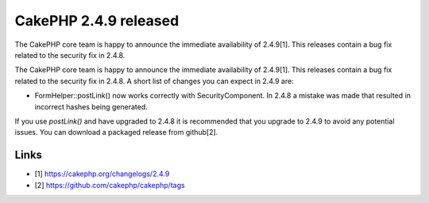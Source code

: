 CakePHP 2.4.9 released
======================

The CakePHP core team is happy to announce the immediate availability
of 2.4.9[1]. This releases contain a bug fix related to the security
fix in 2.4.8.

The CakePHP core team is happy to announce the immediate availability
of 2.4.9[1]. This releases contain a bug fix related to the security
fix in 2.4.8. A short list of changes you can expect in 2.4.9 are:

+ FormHelper::postLink() now works correctly with SecurityComponent.
  In 2.4.8 a mistake was made that resulted in incorrect hashes being
  generated.

If you use `postLink()` and have upgraded to 2.4.8 it is recommended
that you upgrade to 2.4.9 to avoid any potential issues. You can
download a packaged release from github[2].


Links
~~~~~

+ [1] `https://cakephp.org/changelogs/2.4.9`_
+ [2] `https://github.com/cakephp/cakephp/tags`_




.. _https://github.com/cakephp/cakephp/tags: https://github.com/cakephp/cakephp/tags
.. _https://cakephp.org/changelogs/2.4.9: https://cakephp.org/changelogs/2.4.9

.. author:: markstory
.. categories:: news
.. tags:: release,CakePHP,News

